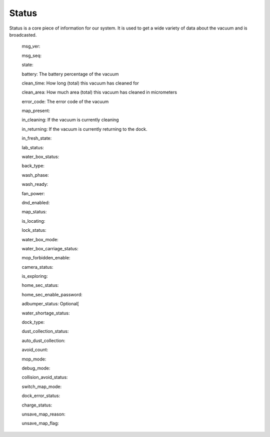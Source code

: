 Status
======
Status is a core piece of information for our system. It is used to get a wide variety of data about the vacuum and is broadcasted.

    msg_ver:

    msg_seq:

    state:

    battery: The battery percentage of the vacuum

    clean_time: How long (total) this vacuum has cleaned for

    clean_area: How much area (total) this vacuum has cleaned in micrometers

    error_code: The error code of the vacuum

    map_present:

    in_cleaning: If the vacuum is currently cleaning

    in_returning: If the vacuum is currently returning to the dock.

    in_fresh_state:

    lab_status:

    water_box_status:

    back_type:

    wash_phase:

    wash_ready:

    fan_power:

    dnd_enabled:

    map_status:

    is_locating:

    lock_status:

    water_box_mode:

    water_box_carriage_status:

    mop_forbidden_enable:

    camera_status:

    is_exploring:

    home_sec_status:

    home_sec_enable_password:

    adbumper_status: Optional[

    water_shortage_status:

    dock_type:

    dust_collection_status:

    auto_dust_collection:

    avoid_count:

    mop_mode:

    debug_mode:

    collision_avoid_status:

    switch_map_mode:

    dock_error_status:

    charge_status:

    unsave_map_reason:

    unsave_map_flag:

